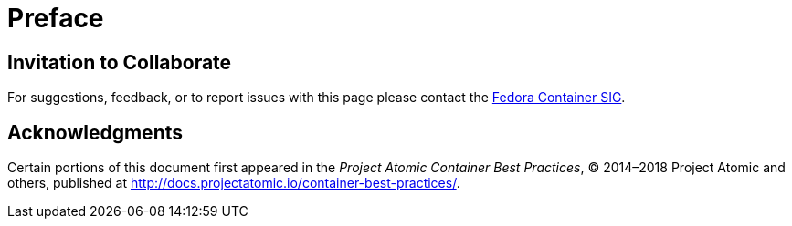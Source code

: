 :experimental:

= Preface


== Invitation to Collaborate

For suggestions, feedback, or to report issues with this page please contact the https://pagure.io/ContainerSIG/container-sig/issues[Fedora Container SIG].


== Acknowledgments
	
Certain portions of this document first appeared in the [citetitle]_Project Atomic Container Best Practices_, © 2014–2018 Project Atomic and others, published at link:++http://docs.projectatomic.io/container-best-practices/++[].
